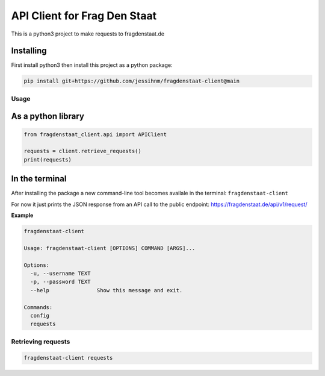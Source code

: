 API Client for Frag Den Staat
#############################

This is a python3 project to make requests to fragdenstaat.de

Installing
==========

First install python3 then install this project as a python package:

.. code:: python

   pip install git+https://github.com/jessihnm/fragdenstaat-client@main



Usage
-----


As a python library
===================


.. code:: python

    from fragdenstaat_client.api import APIClient

    requests = client.retrieve_requests()
    print(requests)


In the terminal
===============

After installing the package a new command-line tool becomes availale in the terminal: ``fragdenstaat-client``

For now it just prints the JSON response from an API call to the public endpoint: https://fragdenstaat.de/api/v1/request/

**Example**

.. code:: bash

   fragdenstaat-client

   Usage: fragdenstaat-client [OPTIONS] COMMAND [ARGS]...

   Options:
     -u, --username TEXT
     -p, --password TEXT
     --help               Show this message and exit.

   Commands:
     config
     requests


Retrieving requests
-------------------

.. code:: bash

   fragdenstaat-client requests



